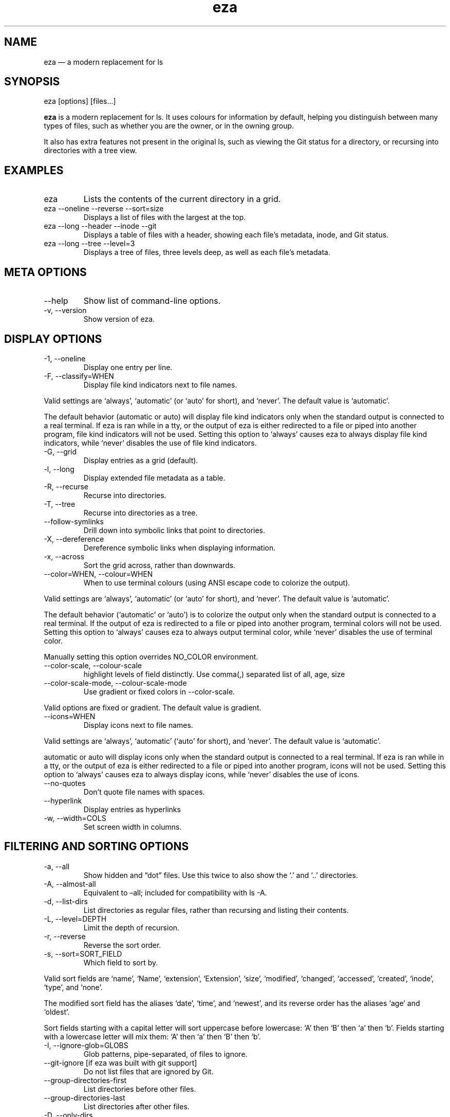 .\" Automatically generated by Pandoc 3.1.12.1
.\"
.TH "eza" "1" "" "$version" ""
.SH NAME
eza \[em] a modern replacement for ls
.SH SYNOPSIS
\f[CR]eza [options] [files...]\f[R]
.PP
\f[B]eza\f[R] is a modern replacement for \f[CR]ls\f[R].
It uses colours for information by default, helping you distinguish
between many types of files, such as whether you are the owner, or in
the owning group.
.PP
It also has extra features not present in the original \f[CR]ls\f[R],
such as viewing the Git status for a directory, or recursing into
directories with a tree view.
.SH EXAMPLES
.TP
\f[CR]eza\f[R]
Lists the contents of the current directory in a grid.
.TP
\f[CR]eza \-\-oneline \-\-reverse \-\-sort=size\f[R]
Displays a list of files with the largest at the top.
.TP
\f[CR]eza \-\-long \-\-header \-\-inode \-\-git\f[R]
Displays a table of files with a header, showing each file\[cq]s
metadata, inode, and Git status.
.TP
\f[CR]eza \-\-long \-\-tree \-\-level=3\f[R]
Displays a tree of files, three levels deep, as well as each file\[cq]s
metadata.
.SH META OPTIONS
.TP
\f[CR]\-\-help\f[R]
Show list of command\-line options.
.TP
\f[CR]\-v\f[R], \f[CR]\-\-version\f[R]
Show version of eza.
.SH DISPLAY OPTIONS
.TP
\f[CR]\-1\f[R], \f[CR]\-\-oneline\f[R]
Display one entry per line.
.TP
\f[CR]\-F\f[R], \f[CR]\-\-classify=WHEN\f[R]
Display file kind indicators next to file names.
.PP
Valid settings are `\f[CR]always\f[R]', `\f[CR]automatic\f[R]' (or
`\f[CR]auto\f[R]' for short), and `\f[CR]never\f[R]'.
The default value is `\f[CR]automatic\f[R]'.
.PP
The default behavior (\f[CR]automatic\f[R] or \f[CR]auto\f[R]) will
display file kind indicators only when the standard output is connected
to a real terminal.
If \f[CR]eza\f[R] is ran while in a \f[CR]tty\f[R], or the output of
\f[CR]eza\f[R] is either redirected to a file or piped into another
program, file kind indicators will not be used.
Setting this option to `\f[CR]always\f[R]' causes \f[CR]eza\f[R] to
always display file kind indicators, while `\f[CR]never\f[R]' disables
the use of file kind indicators.
.TP
\f[CR]\-G\f[R], \f[CR]\-\-grid\f[R]
Display entries as a grid (default).
.TP
\f[CR]\-l\f[R], \f[CR]\-\-long\f[R]
Display extended file metadata as a table.
.TP
\f[CR]\-R\f[R], \f[CR]\-\-recurse\f[R]
Recurse into directories.
.TP
\f[CR]\-T\f[R], \f[CR]\-\-tree\f[R]
Recurse into directories as a tree.
.TP
\f[CR]\-\-follow\-symlinks\f[R]
Drill down into symbolic links that point to directories.
.TP
\f[CR]\-X\f[R], \f[CR]\-\-dereference\f[R]
Dereference symbolic links when displaying information.
.TP
\f[CR]\-x\f[R], \f[CR]\-\-across\f[R]
Sort the grid across, rather than downwards.
.TP
\f[CR]\-\-color=WHEN\f[R], \f[CR]\-\-colour=WHEN\f[R]
When to use terminal colours (using ANSI escape code to colorize the
output).
.PP
Valid settings are `\f[CR]always\f[R]', `\f[CR]automatic\f[R]' (or
`\f[CR]auto\f[R]' for short), and `\f[CR]never\f[R]'.
The default value is `\f[CR]automatic\f[R]'.
.PP
The default behavior (`\f[CR]automatic\f[R]' or `\f[CR]auto\f[R]') is to
colorize the output only when the standard output is connected to a real
terminal.
If the output of \f[CR]eza\f[R] is redirected to a file or piped into
another program, terminal colors will not be used.
Setting this option to `\f[CR]always\f[R]' causes \f[CR]eza\f[R] to
always output terminal color, while `\f[CR]never\f[R]' disables the use
of terminal color.
.PP
Manually setting this option overrides \f[CR]NO_COLOR\f[R] environment.
.TP
\f[CR]\-\-color\-scale\f[R], \f[CR]\-\-colour\-scale\f[R]
highlight levels of \f[CR]field\f[R] distinctly.
Use comma(,) separated list of all, age, size
.TP
\f[CR]\-\-color\-scale\-mode\f[R], \f[CR]\-\-colour\-scale\-mode\f[R]
Use gradient or fixed colors in \f[CR]\-\-color\-scale\f[R].
.PP
Valid options are \f[CR]fixed\f[R] or \f[CR]gradient\f[R].
The default value is \f[CR]gradient\f[R].
.TP
\f[CR]\-\-icons=WHEN\f[R]
Display icons next to file names.
.PP
Valid settings are `\f[CR]always\f[R]', `\f[CR]automatic\f[R]'
(`\f[CR]auto\f[R]' for short), and `\f[CR]never\f[R]'.
The default value is `\f[CR]automatic\f[R]'.
.PP
\f[CR]automatic\f[R] or \f[CR]auto\f[R] will display icons only when the
standard output is connected to a real terminal.
If \f[CR]eza\f[R] is ran while in a \f[CR]tty\f[R], or the output of
\f[CR]eza\f[R] is either redirected to a file or piped into another
program, icons will not be used.
Setting this option to `\f[CR]always\f[R]' causes \f[CR]eza\f[R] to
always display icons, while `\f[CR]never\f[R]' disables the use of
icons.
.TP
\f[CR]\-\-no\-quotes\f[R]
Don\[cq]t quote file names with spaces.
.TP
\f[CR]\-\-hyperlink\f[R]
Display entries as hyperlinks
.TP
\f[CR]\-w\f[R], \f[CR]\-\-width=COLS\f[R]
Set screen width in columns.
.SH FILTERING AND SORTING OPTIONS
.TP
\f[CR]\-a\f[R], \f[CR]\-\-all\f[R]
Show hidden and \[lq]dot\[rq] files.
Use this twice to also show the `\f[CR].\f[R]' and `\f[CR]..\f[R]'
directories.
.TP
\f[CR]\-A\f[R], \f[CR]\-\-almost\-all\f[R]
Equivalent to \[en]all; included for compatibility with
\f[CR]ls \-A\f[R].
.TP
\f[CR]\-d\f[R], \f[CR]\-\-list\-dirs\f[R]
List directories as regular files, rather than recursing and listing
their contents.
.TP
\f[CR]\-L\f[R], \f[CR]\-\-level=DEPTH\f[R]
Limit the depth of recursion.
.TP
\f[CR]\-r\f[R], \f[CR]\-\-reverse\f[R]
Reverse the sort order.
.TP
\f[CR]\-s\f[R], \f[CR]\-\-sort=SORT_FIELD\f[R]
Which field to sort by.
.PP
Valid sort fields are `\f[CR]name\f[R]', `\f[CR]Name\f[R]',
`\f[CR]extension\f[R]', `\f[CR]Extension\f[R]', `\f[CR]size\f[R]',
`\f[CR]modified\f[R]', `\f[CR]changed\f[R]', `\f[CR]accessed\f[R]',
`\f[CR]created\f[R]', `\f[CR]inode\f[R]', `\f[CR]type\f[R]', and
`\f[CR]none\f[R]'.
.PP
The \f[CR]modified\f[R] sort field has the aliases `\f[CR]date\f[R]',
`\f[CR]time\f[R]', and `\f[CR]newest\f[R]', and its reverse order has
the aliases `\f[CR]age\f[R]' and `\f[CR]oldest\f[R]'.
.PP
Sort fields starting with a capital letter will sort uppercase before
lowercase: `A' then `B' then `a' then `b'.
Fields starting with a lowercase letter will mix them: `A' then `a' then
`B' then `b'.
.TP
\f[CR]\-I\f[R], \f[CR]\-\-ignore\-glob=GLOBS\f[R]
Glob patterns, pipe\-separated, of files to ignore.
.TP
\f[CR]\-\-git\-ignore\f[R] [if eza was built with git support]
Do not list files that are ignored by Git.
.TP
\f[CR]\-\-group\-directories\-first\f[R]
List directories before other files.
.TP
\f[CR]\-\-group\-directories\-last\f[R]
List directories after other files.
.TP
\f[CR]\-D\f[R], \f[CR]\-\-only\-dirs\f[R]
List only directories, not files.
.TP
\f[CR]\-f\f[R], \f[CR]\-\-only\-files\f[R]
List only files, not directories.
.TP
\f[CR]\-\-show\-symlinks\f[R]
Explicitly show symbolic links (when used with
\f[CR]\-\-only\-files\f[R] | \f[CR]\-\-only\-dirs\f[R])
.TP
\f[CR]\-\-no\-symlinks\f[R]
Do not show symbolic links
.SH LONG VIEW OPTIONS
These options are available when running with \f[CR]\-\-long\f[R]
(\f[CR]\-l\f[R]):
.TP
\f[CR]\-b\f[R], \f[CR]\-\-binary\f[R]
List file sizes with binary prefixes.
.TP
\f[CR]\-B\f[R], \f[CR]\-\-bytes\f[R]
List file sizes in bytes, without any prefixes.
.TP
\f[CR]\-\-changed\f[R]
Use the changed timestamp field.
.TP
\f[CR]\-g\f[R], \f[CR]\-\-group\f[R]
List each file\[cq]s group.
.TP
\f[CR]\-\-smart\-group\f[R]
Only show group if it has a different name from owner
.TP
\f[CR]\-h\f[R], \f[CR]\-\-header\f[R]
Add a header row to each column.
.TP
\f[CR]\-H\f[R], \f[CR]\-\-links\f[R]
List each file\[cq]s number of hard links.
.TP
\f[CR]\-i\f[R], \f[CR]\-\-inode\f[R]
List each file\[cq]s inode number.
.TP
\f[CR]\-m\f[R], \f[CR]\-\-modified\f[R]
Use the modified timestamp field.
.TP
\f[CR]\-M\f[R], \f[CR]\-\-mounts\f[R]
Show mount details (Linux and Mac only)
.TP
\f[CR]\-n\f[R], \f[CR]\-\-numeric\f[R]
List numeric user and group IDs.
.TP
\f[CR]\-O\f[R], \f[CR]\-\-flags\f[R]
List file flags on Mac and BSD systems and file attributes on Windows
systems.
By default, Windows attributes are displayed in a long form.
To display in attributes as single character set the environment
variable \f[CR]EZA_WINDOWS_ATTRIBUTES=short\f[R].
On BSD systems see chflags(1) for a list of file flags and their
meanings.
.TP
\f[CR]\-S\f[R], \f[CR]\-\-blocksize\f[R]
List each file\[cq]s size of allocated file system blocks.
.TP
\f[CR]\-t\f[R], \f[CR]\-\-time=WORD\f[R]
Which timestamp field to list.
Valid timestamp fields are `\f[CR]modified\f[R]', `\f[CR]changed\f[R]',
`\f[CR]accessed\f[R]', and `\f[CR]created\f[R]'.
.TP
\f[CR]\-\-time\-style=STYLE\f[R]
How to format timestamps.
Valid timestamp styles are `\f[CR]default\f[R]', `\f[CR]iso\f[R]',
`\f[CR]long\-iso\f[R]', `\f[CR]full\-iso\f[R]', `\f[CR]relative\f[R]',
or a custom style `\f[CR]+<FORMAT>\f[R]' (e.g.,
`\f[CR]+%Y\-%m\-%d %H:%M\f[R]' => `\f[CR]2023\-09\-30 13:00\f[R]').
.PP
\f[CR]<FORMAT>\f[R] should be a chrono format string.
For details on the chrono format syntax, please read:
https://docs.rs/chrono/latest/chrono/format/strftime/index.html .
.PP
Alternatively, \f[CR]<FORMAT>\f[R] can be a two line string, the first
line will be used for non\-recent files and the second for recent files.
E.g., if \f[CR]<FORMAT>\f[R] is
\[lq]\f[CR]%Y\-%m\-%d %H<newline>\-\-%m\-%d %H:%M\f[R]\[rq], non\-recent
files => \[lq]\f[CR]2022\-12\-30 13\f[R]\[rq], recent files =>
\[lq]\f[CR]\-\-09\-30 13:34\f[R]\[rq].
.TP
\f[CR]\-\-total\-size\f[R]
Show recursive directory size (unix only).
.TP
\f[CR]\-u\f[R], \f[CR]\-\-accessed\f[R]
Use the accessed timestamp field.
.TP
\f[CR]\-U\f[R], \f[CR]\-\-created\f[R]
Use the created timestamp field.
.TP
\f[CR]\-\-no\-permissions\f[R]
Suppress the permissions field.
.TP
\f[CR]\-o\f[R], \f[CR]\-\-octal\-permissions\f[R]
List each file\[cq]s permissions in octal format.
.TP
\f[CR]\-\-no\-filesize\f[R]
Suppress the file size field.
.TP
\f[CR]\-\-no\-user\f[R]
Suppress the user field.
.TP
\f[CR]\-\-no\-time\f[R]
Suppress the time field.
.TP
\f[CR]\-\-stdin\f[R]
When you wish to pipe directories to eza/read from stdin.
Separate one per line or define custom separation char in
\f[CR]EZA_STDIN_SEPARATOR\f[R] env variable.
.TP
\f[CR]\-\[at]\f[R], \f[CR]\-\-extended\f[R]
List each file\[cq]s extended attributes and sizes.
.TP
\f[CR]\-Z\f[R], \f[CR]\-\-context\f[R]
List each file\[cq]s security context.
.TP
\f[CR]\-\-git\f[R] [if eza was built with git support]
List each file\[cq]s Git status, if tracked.
This adds a two\-character column indicating the staged and unstaged
statuses respectively.
The status character can be `\f[CR]\-\f[R]' for not modified,
`\f[CR]M\f[R]' for a modified file, `\f[CR]N\f[R]' for a new file,
`\f[CR]D\f[R]' for deleted, `\f[CR]R\f[R]' for renamed, `\f[CR]T\f[R]'
for type\-change, `\f[CR]I\f[R]' for ignored, and `\f[CR]U\f[R]' for
conflicted.
Directories will be shown to have the status of their contents, which is
how `deleted' is possible if a directory contains a file that has a
certain status, it will be shown to have that status.
.TP
\f[CR]\-\-git\-repos\f[R] [if eza was built with git support]
List each directory\[cq]s Git status, if tracked.
Symbols shown are \f[CR]|\f[R]= clean, \f[CR]+\f[R]= dirty, and
\f[CR]\[ti]\f[R]= for unknown.
.TP
\f[CR]\-\-git\-repos\-no\-status\f[R] [if eza was built with git support]
List if a directory is a Git repository, but not its status.
All Git repository directories will be shown as (themed) \f[CR]\-\f[R]
without status indicated.
.TP
\f[CR]\-\-no\-git\f[R]
Don\[cq]t show Git status (always overrides \f[CR]\-\-git\f[R],
\f[CR]\-\-git\-repos\f[R], \f[CR]\-\-git\-repos\-no\-status\f[R])
.SH ENVIRONMENT VARIABLES
If an environment variable prefixed with \f[CR]EZA_\f[R] is not set, for
backward compatibility, it will default to its counterpart starting with
\f[CR]EXA_\f[R].
.PP
eza responds to the following environment variables:
.SS \f[CR]COLUMNS\f[R]
Overrides the width of the terminal, in characters, however,
\f[CR]\-w\f[R] takes precedence.
.PP
For example, `\f[CR]COLUMNS=80 eza\f[R]' will show a grid view with a
maximum width of 80 characters.
.PP
This option won\[cq]t do anything when eza\[cq]s output doesn\[cq]t
wrap, such as when using the \f[CR]\-\-long\f[R] view.
.SS \f[CR]EZA_STRICT\f[R]
Enables \f[I]strict mode\f[R], which will make eza error when two
command\-line options are incompatible.
.PP
Usually, options can override each other going right\-to\-left on the
command line, so that eza can be given aliases: creating an alias
`\f[CR]eza=eza \-\-sort=ext\f[R]' then running
`\f[CR]eza \-\-sort=size\f[R]' with that alias will run
`\f[CR]eza \-\-sort=ext \-\-sort=size\f[R]', and the sorting specified
by the user will override the sorting specified by the alias.
.PP
In strict mode, the two options will not co\-operate, and eza will
error.
.PP
This option is intended for use with automated scripts and other
situations where you want to be certain you\[cq]re typing in the right
command.
.SS \f[CR]EZA_GRID_ROWS\f[R]
Limits the grid\-details view (`\f[CR]eza \-\-grid \-\-long\f[R]') so
it\[cq]s only activated when at least the given number of rows of output
would be generated.
.PP
With widescreen displays, it\[cq]s possible for the grid to look very
wide and sparse, on just one or two lines with none of the columns
lining up.
By specifying a minimum number of rows, you can only use the view if
it\[cq]s going to be worth using.
.SS \f[CR]EZA_ICON_SPACING\f[R]
Specifies the number of spaces to print between an icon (see the
`\f[CR]\-\-icons\f[R]' option) and its file name.
.PP
Different terminals display icons differently, as they usually take up
more than one character width on screen, so there\[cq]s no
\[lq]standard\[rq] number of spaces that eza can use to separate an icon
from text.
One space may place the icon too close to the text, and two spaces may
place it too far away.
So the choice is left up to the user to configure depending on their
terminal emulator.
.SS \f[CR]NO_COLOR\f[R]
Disables colours in the output (regardless of its value).
Can be overridden by \f[CR]\-\-color\f[R] option.
.PP
See \f[CR]https://no\-color.org/\f[R] for details.
.SS \f[CR]LS_COLORS\f[R], \f[CR]EZA_COLORS\f[R]
Specifies the colour scheme used to highlight files based on their name
and kind, as well as highlighting metadata and parts of the UI.
.PP
For more information on the format of these environment variables, see
the eza_colors.5.md manual page.
.SS \f[CR]EZA_OVERRIDE_GIT\f[R]
Overrides any \f[CR]\-\-git\f[R] or \f[CR]\-\-git\-repos\f[R] argument
.SS \f[CR]EZA_MIN_LUMINANCE\f[R]
Specifies the minimum luminance to use when color\-scale is active.
It\[cq]s value can be between \-100 to 100.
.SS \f[CR]EZA_ICONS_AUTO\f[R]
If set, automates the same behavior as using \f[CR]\-\-icons\f[R] or
\f[CR]\-\-icons=auto\f[R].
Useful for if you always want to have icons enabled.
.PP
Any explicit use of the \f[CR]\-\-icons=WHEN\f[R] flag overrides this
behavior.
.SS \f[CR]EZA_STDIN_SEPARATOR\f[R]
Specifies the separator to use when file names are piped from stdin.
Defaults to newline.
.SS \f[CR]EZA_CONFIG_DIR\f[R]
Specifies the directory where eza will look for its configuration and
theme files.
Defaults to \f[CR]$XDG_CONFIG_HOME/eza\f[R] or
\f[CR]$HOME/.config/eza\f[R] if \f[CR]XDG_CONFIG_HOME\f[R] is not set.
.SH EXIT STATUSES
.TP
0
If everything goes OK.
.TP
1
If there was an I/O error during operation.
.TP
3
If there was a problem with the command\-line arguments.
.TP
13
If permission is denied to access a path.
.SH AUTHOR
eza is maintained by Christina Sørensen and many other contributors.
.PP
\f[B]Source code:\f[R] \f[CR]https://github.com/eza\-community/eza\f[R]
.PD 0
.P
.PD
\f[B]Contributors:\f[R]
\f[CR]https://github.com/eza\-community/eza/graphs/contributors\f[R]
.PP
Our infinite thanks to Benjamin `ogham' Sago and all the other
contributors of exa, from which eza was forked.
.SH SEE ALSO
.IP \[bu] 2
\f[B]eza_colors\f[R](5)
.IP \[bu] 2
\f[B]eza_colors\-explanation\f[R](5)
